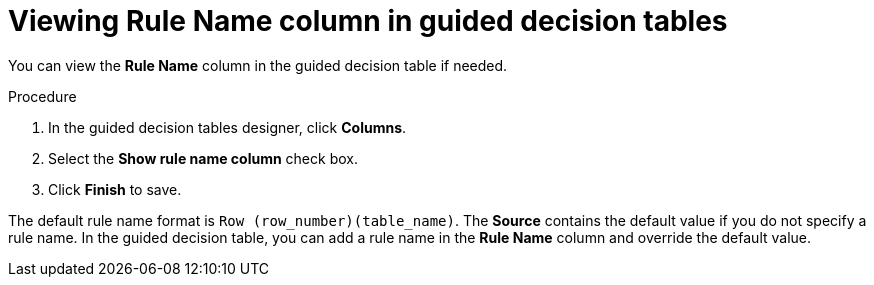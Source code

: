 [id='guided-decision-tables-rulename-column-view-proc']
= Viewing Rule Name column in guided decision tables

You can view the *Rule Name* column in the guided decision table if needed.

.Procedure
. In the guided decision tables designer, click *Columns*.
. Select the *Show rule name column* check box.
. Click *Finish* to save.

The default rule name format is `Row (row_number)(table_name)`. The *Source* contains the default value if you do not specify a rule name. In the guided decision table, you can add a rule name in the *Rule Name* column and override the default value.
